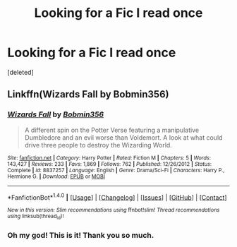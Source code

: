 #+TITLE: Looking for a Fic I read once

* Looking for a Fic I read once
:PROPERTIES:
:Score: 1
:DateUnix: 1520460516.0
:DateShort: 2018-Mar-08
:FlairText: Fic Search
:END:
[deleted]


** Linkffn(Wizards Fall by Bobmin356)
:PROPERTIES:
:Author: moomoogoat
:Score: 5
:DateUnix: 1520468300.0
:DateShort: 2018-Mar-08
:END:

*** [[http://www.fanfiction.net/s/8837257/1/][*/Wizards Fall/*]] by [[https://www.fanfiction.net/u/777540/Bobmin356][/Bobmin356/]]

#+begin_quote
  A different spin on the Potter Verse featuring a manipulative Dumbledore and an evil worse than Voldemort. A look at what could drive three people to destroy the Wizarding World.
#+end_quote

^{/Site/: [[http://www.fanfiction.net/][fanfiction.net]] *|* /Category/: Harry Potter *|* /Rated/: Fiction M *|* /Chapters/: 5 *|* /Words/: 143,427 *|* /Reviews/: 233 *|* /Favs/: 1,869 *|* /Follows/: 762 *|* /Published/: 12/26/2012 *|* /Status/: Complete *|* /id/: 8837257 *|* /Language/: English *|* /Genre/: Drama/Sci-Fi *|* /Characters/: Harry P., Hermione G. *|* /Download/: [[http://www.ff2ebook.com/old/ffn-bot/index.php?id=8837257&source=ff&filetype=epub][EPUB]] or [[http://www.ff2ebook.com/old/ffn-bot/index.php?id=8837257&source=ff&filetype=mobi][MOBI]]}

--------------

*FanfictionBot*^{1.4.0} *|* [[[https://github.com/tusing/reddit-ffn-bot/wiki/Usage][Usage]]] | [[[https://github.com/tusing/reddit-ffn-bot/wiki/Changelog][Changelog]]] | [[[https://github.com/tusing/reddit-ffn-bot/issues/][Issues]]] | [[[https://github.com/tusing/reddit-ffn-bot/][GitHub]]] | [[[https://www.reddit.com/message/compose?to=tusing][Contact]]]

^{/New in this version: Slim recommendations using/ ffnbot!slim! /Thread recommendations using/ linksub(thread_id)!}
:PROPERTIES:
:Author: FanfictionBot
:Score: 1
:DateUnix: 1520468326.0
:DateShort: 2018-Mar-08
:END:


*** Oh my god! This is it! Thank you so much.
:PROPERTIES:
:Author: EAIsMyCity
:Score: 1
:DateUnix: 1520474086.0
:DateShort: 2018-Mar-08
:END:
